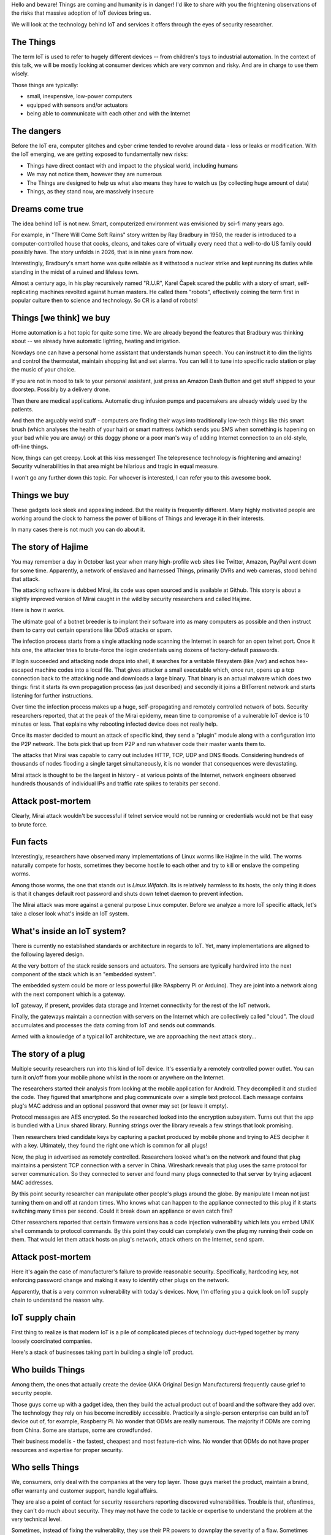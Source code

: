 
Hello and beware! Things are coming and humanity is in danger! I'd like to share
with you the frightening observations of the risks that massive adoption of IoT
devices bring us.

We will look at the technology behind IoT and services it offers
through the eyes of security researcher.

The Things
==========

The term IoT is used to refer to hugely different devices -- from children's
toys to industrial automation. In the context of this talk, we will be mostly
looking at consumer devices which are very common and risky. And are in charge
to use them wisely.

Those things are typically:

* small, inexpensive, low-power computers
* equipped with sensors and/or actuators
* being able to communicate with each other and with the Internet

The dangers
===========

Before the IoT era, computer glitches and cyber crime tended
to revolve around data - loss or leaks or modification. With the IoT
emerging, we are getting exposed to fundamentally new risks:

* Things have direct contact with and impact to the physical world, including humans
* We may not notice them, however they are numerous
* The Things are designed to help us what also means they have to watch us (by collecting
  huge amount of data)
* Things, as they stand now, are massively insecure

Dreams come true
================

The idea behind IoT is not new. Smart, computerized environment was
envisioned by sci-fi many years ago.

For example, in "There Will Come Soft Rains" story written by Ray Bradbury in 1950,
the reader is introduced to a computer-controlled house that cooks, cleans, and takes
care of virtually every need that a well-to-do US family could possibly have. The story
unfolds in 2026, that is in nine years from now.

Interestingly, Bradbury's smart home was quite reliable as it withstood a nuclear strike
and kept running its duties while standing in the midst of a ruined and lifeless town.

Almost a century ago, in his play recursively named "R.U.R", Karel Čapek scared the
public with a story of smart, self-replicating machines revolted against human masters.
He called them "robots", effectively coining the term first in popular culture
then to science and technology. So CR is a land of robots!

Things [we think] we buy
========================

Home automation is a hot topic for quite some time. We are already beyond the
features that Bradbury was thinking about -- we already have automatic lighting,
heating and irrigation.

Nowdays one can have a personal home assistant that understands human speech. You
can instruct it to dim the lights and control the thermostat, maintain shopping list
and set alarms. You can tell it to tune into specific radio station or play the
music of your choice.

If you are not in mood to talk to your personal assistant, just press an
Amazon Dash Button and get stuff shipped to your doorstep. Possibly by a
delivery drone.

Then there are medical applications. Automatic drug infusion pumps and
pacemakers are already widely used by the patients.

And then the arguably weird stuff - computers are finding their ways into
traditionally low-tech things like this smart brush (which analyses the
health of your hair) or smart mattress (which sends you SMS when something
is hapening on your bad while you are away) or this doggy phone or a
poor man's way of adding Internet connection to an old-style, off-line
things.

Now, things can get creepy. Look at this kiss messenger! The telepresence
technology is frightening and amazing! Security vulnerabilities in that
area might be hilarious and tragic in equal measure.

I won't go any further down this topic. For whoever is interested, I can
refer you to this awesome book.

Things we buy
=============

These gadgets look sleek and appealing indeed. But the reality is frequently
different. Many highly motivated people are working around the clock to
harness the power of billions of Things and leverage it in their interests.

In many cases there is not much you can do about it.

The story of Hajime
===================

You may remember a day in October last year when many high-profile web sites
like Twitter, Amazon, PayPal went down for some time. Apparently, a network
of enslaved and harnessed Things, primarily DVRs and web cameras, stood behind
that attack.

The attacking software is dubbed Mirai, its code was open sourced and is
available at Github. This story is about a slightly improved version of
Mirai caught in the wild by security researchers and called Hajime.

Here is how it works.

The ultimate goal of a botnet breeder is to implant their software into as
many computers as possible and then instruct them to carry out certain
operations like DDoS attacks or spam.

The infection process starts from a single attacking node scanning the Internet
in search for an open telnet port. Once it hits one, the attacker tries to
brute-force the login credentials using dozens of factory-default passwords.

If login succeeded and attacking node drops into shell, it searches for
a writable filesystem (like /var) and echos hex-escaped machine codes
into a local file. That gives attacker a small executable which, once run,
opens up a tcp connection back to the attacking node and downloads a large
binary. That binary is an actual malware which does two things: first
it starts its own propagation process (as just described) and secondly
it joins a BitTorrent network and starts listening for further
instructions.

Over time the infection process makes up a huge, self-propagating and
remotely controlled network of bots. Security researchers reported,
that at the peak of the Mirai epidemy, mean time to compromise of a
vulnerable IoT device is 10 minutes or less. That explains why
rebooting infected device does not really help.

Once its master decided to mount an attack of specific kind, they
send a "plugin" module along with a configuration into the P2P
network. The bots pick that up from P2P and run whatever code
their master wants them to.

The attacks that Mirai was capable to carry out includes HTTP, TCP, UDP and
DNS floods. Considering hundreds of thousands of nodes flooding a single
target simultaneously, it is no wonder that consequences were devastating.

Mirai attack is thought to be the largest in history - at various
points of the Internet, network engineers observed hundreds thousands
of individual IPs and traffic rate spikes to terabits per second.

Attack post-mortem
==================

Clearly, Mirai attack wouldn't be successful if telnet service would not
be running or credentials would not be that easy to brute force.

Fun facts
=========

Interestingly, researchers have observed many implementations of Linux
worms like Hajime in the wild. The worms naturally compete for hosts,
sometimes they become hostile to each other and try to kill or enslave
the competing worms.

Among those worms, the one that stands out is `Linux.Wifatch`. Its is
relatively harmless to its hosts, the only thing it does is that it
changes default root password and shuts down telnet daemon to prevent
infection.

The Mirai attack was more against a general purpose Linux computer. Before
we analyze a more IoT specific attack, let's take a closer look what's
inside an IoT system.

What's inside an IoT system?
============================

There is currently no established standards or architecture in regards
to IoT. Yet, many implementations are aligned to the following layered
design.

At the very bottom of the stack reside sensors and actuators. The sensors
are typically hardwired into the next component of the stack which is an
"embedded system".

The embedded system could be more or less powerful (like RAspberry Pi or
Arduino). They are joint into a network along with the next component
which is a gateway.

IoT gateway, if present, provides data storage and Internet connectivity for
the rest of the IoT network.

Finally, the gateways maintain a connection with servers on the Internet
which are collectively called "cloud". The cloud accumulates and processes
the data coming from IoT and sends out commands.

Armed with a knowledge of a typical IoT architecture, we are approaching
the next attack story...

The story of a plug
===================

Multiple security researchers run into this kind of IoT device. It's
essentially a remotely controlled power outlet. You can turn it on/off
from your mobile phone whilst in the room or anywhere on the Internet.

The researchers started their analysis from looking at the mobile
application for Android. They decompiled it and studied the code. They
figured that smartphone and plug communicate over a simple text
protocol. Each message contains plug's MAC address and an optional
password that owner may set (or leave it empty).

Protocol messages are AES encrypted. So the researched looked into
the encryption subsystem. Turns out that the app is bundled with a
Linux shared library. Running `strings` over the library reveals a few
strings that look promising.

Then researchers tried candidate keys by capturing a packet produced
by mobile phone and trying to AES decipher it with a key. Ultimately,
they found the right one which is common for all plugs!

Now, the plug in advertised as remotely controlled. Researchers looked
what's on the network and found that plug maintains a persistent TCP
connection with a server in China. Wireshark reveals that plug uses the
same protocol for server communication. So they connected to server
and found many plugs connected to that server by trying adjacent
MAC addresses.

By this point security researcher can manipulate other people's plugs around the
globe. By manipulate I mean not just turning them on and off at random times.
Who knows what can happen to the appliance connected to this plug if it starts
switching many times per second. Could it break down an appliance or even
catch fire?

Other researchers reported that certain firmware versions has a code injection
vulnerability which lets you embed UNIX shell commands to protocol commands.
By this point they could can completely own the plug my running their code
on them. That would let them attack hosts on plug's network, attack others
on the Internet, send spam.

Attack post-mortem
==================

Here it's again the case of manufacturer's failure to provide reasonable
security. Specifically,  hardcoding key, not enforcing password change
and making it easy to identify other plugs on the network.

Apparently, that is a very common vulnerability with today's devices.
Now, I'm offering you a quick look on IoT supply chain to understand the
reason why.

IoT supply chain
================

First thing to realize is that modern IoT is a pile of complicated
pieces of technology duct-typed together by many loosely coordinated
companies.

Here's a stack of businesses taking part in building a single IoT
product.

Who builds Things
=================

Among them, the ones that actually create the device (AKA Original
Design Manufacturers) frequently cause grief to security people.

Those guys come up with a gadget idea, then they build the actual product
out of board and the software they add over. The technology they rely
on has become incredibly accessible. Practically a single-person
enterprise can build an IoT device out of, for example, Raspberry Pi.
No wonder that ODMs are really numerous. The majority if ODMs are coming
from China. Some are startups, some are crowdfunded.

Their business model is - the fastest, cheapest and most feature-rich wins.
No wonder that ODMs do not have proper resources and expertise for proper
security.

Who sells Things
================

We, consumers, only deal with the companies at the very top layer. Those
guys market the product, maintain a brand, offer warranty and customer
support, handle legal affairs.

They are also a point of contact for security researchers reporting
discovered vulnerabilities. Trouble is that, oftentimes, they can't
do much about security. They may not have the code to tackle or
expertise to understand the problem at the very technical level.

Sometimes, instead of fixing the vulnerablity, they use their PR powers
to downplay the severity of a flaw. Sometimes they even turn hostile to
security researchers threatening to sue them.

Factors of insecurity
=====================

IoT is huge! Many actors are interplaying there pursuing their interests
and goals.

IoT is hot
----------

From business perspective, IoT is a hot thing. To stay competitive, businesses
are being pressed to make their originally offline products "connected".

IoT is cool
-----------

We love gadgets! They are designed to be desirable.

We poke fun at smart devices...yet, happily buy them.

IoT is easy
-----------

For vendors, adding a $5 computer to their existing product is seemingly
very doable, though the consequences of a security breach is not apparent.

The engineers who are used to work with their offline products
may not realize that once they get their product online,
millions of hackers suddenly get interested in its weaknesses.

Coupled with their inexperience with IT security, that explains
why in IoT we encounter naive, almost forgotten vulnerabilities
like guessable passwords or code injections.

IoT is hard
-----------

Things are generally harder to engineer properly.

They are harder to patch: owners may not know
and/or care, updates for embedded platform often requires
full reflashing which is risky.

IoT is weak
-----------

Embedded computers might not have sufficient power to
run a strong crypto. It takes extra efforts for system
designers to provide a high-entropy source on the embeddedd
platform.

Additionally, devices are easier for attacker to get a hold on
compared to conventional computers locked down in office
buildings.

IoT is powerful
---------------

Yet, combining billions of weak computers adds up to teraflops
of computing power and terabits of network bandwidth.

IoT is messy
------------

A deep stack of interplaying software layers make up an IoT device.
That software goes through a long supply chain being touched by
many uncoordinated teams.

IoT is misunderstood
--------------------

It might not occur to you that you need to apply software
update to this smart pillow. It's a pillow, right?

Yet, it is a general purpose computer disguised as a pillow.
That fools consumers and, surprisingly, manufacturers.

What can possibly go wrong with a pillow? Yet, the risks are
not that it miscalculate your sleep patterns, but that it may,
for example, tell a burglar that you are not at home.

The story of smart lights
=========================

So far we looked at a relatively simple attacks. Probably because
targets were not sufficiently guarded. Let's look at the high-end
IoT -- Philips Hue smart lights.

These are probably the most popular and quality lighting solutions.
The system lets you turn lights, change luminosity and color. All from
your smartphone or proprietary switches, timers or other home automation
systems like Amazon Echo.

From technical perspective, bulb is built on an Atmel SoC. The SoC
contains an MCU, AES accelerator and a wireless networking module
supporting ZigBee stack.

The bulbs, switches and IoT gateway form a ZigBee mesh network.
The gateway also participates in Wi-Fi network, supports REST API
(for each bulb) and can also be accessible from the Internet via
a cloud proxy.

ZigBee vulnerability
====================

ZigBee is a proprietary network stack designed for low power, short
range wireless networks. Network traffic is encrypted with a key shared
among all nodes in local network.

When a new node joins network, a neighbour node sends it network key encrypted
with a single, static "master" key. That master key is supposed to be
only available to vendors affiliated with the ZigBee alliance.

Needless to say that master key was leaked in 2015 and is now publicly available.
Hence every time a node joins network, it leaks the network key.

As a way to mitigate that, the ZigBee Light Link protocol has a proximity
check so that network will only give out its shared key to new nodes
emitting weak signal which is an indication of being in close proximity.

Defeating proximity check
=========================

Despite that measure, researchers were able to find a bug in open source
Atmel's BitCloud library which lets them to reset the bulb to factory default
tricking it to try different key exchange protocol skipping the proximity check.

By that point researchers were able to join any ZigBee network
from a distance of hundred meters.

Firmware compromise
===================

Next goal for researchers was to plant their code into the bulb.
The only way is to reflash the bulb via software update. Trouble is
that firmware images are signed and checked on bulb boot up.

Researchers performed side channel attack on the bootloader which
computes firmware signature with its AES module. They did that my
running a analysis technique known as differential or correlation
power analysis.

Turned out that making bootloader computing many different
(incorrect) signatures while watching bulb's power consumption patterns
reveals the key.

By this point researchers were able to build compromised firmware
and plant it into their bulb.

Unleashing worm
===============

Then they mounted their infected bulb on a drone and flew by
a ZigBee network of bulbs uploading malicious firmware into them.

Once a single bulb in a ZigBee network is compromised, work starts
spreading quickly. It's virtually impossible to stop its propagation
for as long as a single infected bulb is running on the network.

Exploit potential
=================

This attack could be used to make bulbs misbehaving or brick them.
Also, bulb's on-board radio could be used for jamming other 2.4GHz
radios.

Attack post-mortem
==================

Though the root cause is again hardcoded encryption keys which is a
design flaw of the ZigBee protocol. Security through obscurity never
works!

Major attack vectors
====================

Looking at the hacks discovered in a couple of past years, the major
cause seems to be attributed to leaked passwords, encryption and API keys.

When vendors take a stock Linux distribution and use it unmodified
in their products, that inevitable results in unnecessary services
kept running and ultimately exploited.

When remote attack is not feasible, attackers may approach the
system through an unsecured hardware interface. Most commonly
serial console and JTAG.

Then all sorts of code injection vulnerabilities ranging from UNIX
shell injections up to good-old XSS.

IoT future
==========

Speaking of further IoT development, the major research trend is about making
Things more autonomous and less deterministic. Major ingredients to this are:

* context awareness through more sophisticated sensors
* independent reasoning through massive data processing and analysis
* interoperability for the purpose of auto-organising, ad-hoc systems

Advice for developers
=====================

* Realize that you are not alone!
* Avoid taking personal data
* If you do, encrypt everything
* Exercise secure development (https://builditsecure.ly)
* Employ hackers on demand (http://bugcrowd.com)

* Restrain from taking private data
* Force users to change password
* Never hardcode keys/passwords
* Encrypt data in motion and at rest
* Clean up before you ship (backdoors, debugging hooks)
* Follow secure IoT development practices (https://builditsecure.ly)

Advice for users
================

* Do not own IoT!
* Research before you buy (track record, data privacy policy)
* Use dedicated network, firewall and disable uPnP
* Be cautious when selling used IoT

* Prefer cloudless devices
* Research cloud data privacy policy
* Change passwords
* Apply updates
* Firewall, disable uPnP
* Disable unused features
* Be cautious when selling used IoT

Summary
=======

The technology is blooming fueling our amazement and tricking
us into buying Things. My hope is that this talk makes you cautious and
better prepared for the Things invasion.

* Be conscious that Things nearby may be watching you.
* Keep your expectations low when it comes to Things
  security.
* Be reluctant giving out any data, even if it does not look valuable at the moment.
* Struggle not to let Things into your home!

Be suspicious and keep safe!
